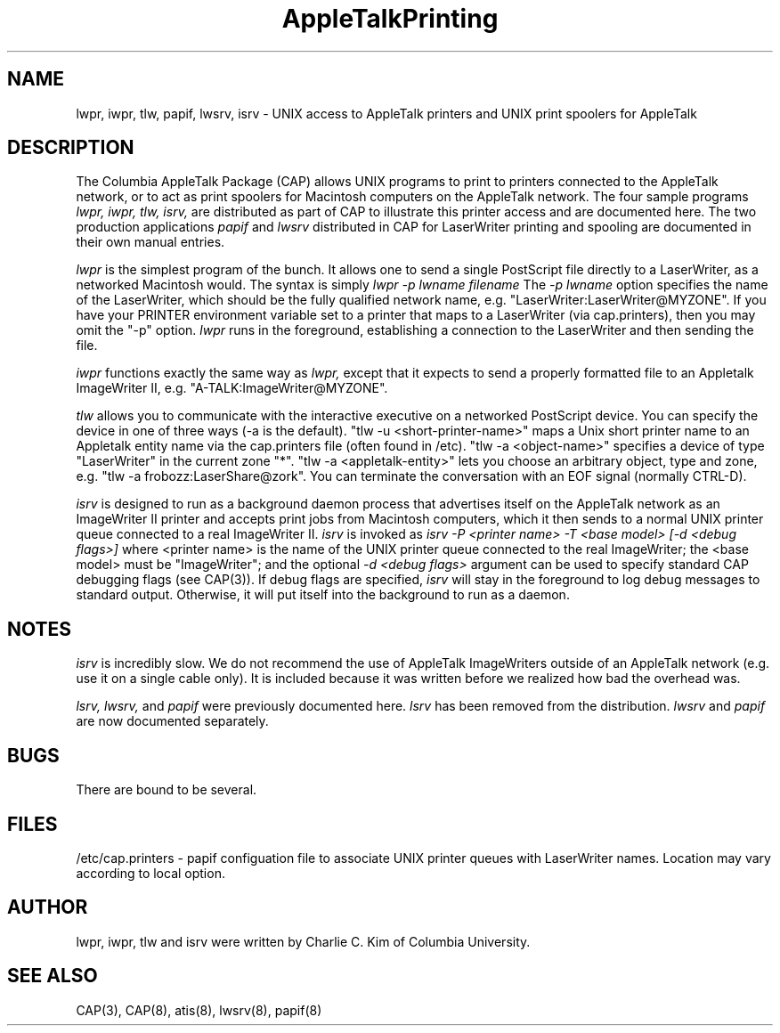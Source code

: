 .TH AppleTalkPrinting 1 "20 June 1990" "Columbia University"
.SH NAME
lwpr, iwpr, tlw, papif, lwsrv, isrv 
\- UNIX access to AppleTalk printers and UNIX print spoolers for AppleTalk
.SH DESCRIPTION
The Columbia AppleTalk Package (CAP) allows UNIX programs to print to 
printers connected to the AppleTalk network, or to act as print spoolers
for Macintosh computers on the AppleTalk network.
The four sample programs
.I lwpr,
.I iwpr,
.I tlw,
.I isrv,
are distributed as part of CAP to illustrate this printer access and
are documented here.
The two production applications
.I papif
and 
.I lwsrv
distributed in CAP for LaserWriter printing and spooling are documented
in their own manual entries.
.PP
.I lwpr
is the simplest program of the bunch.
It allows one to send a single PostScript file directly to a
LaserWriter, as a networked Macintosh would.
The syntax is simply 
.I 
lwpr \-p lwname filename
The 
.I \-p lwname
option specifies the name of the LaserWriter, which should be the fully 
qualified network name, e.g. "LaserWriter:LaserWriter@MYZONE".  
If you have your PRINTER environment
variable set to a printer that maps to a LaserWriter (via
cap.printers), then you may omit the "-p" option.
.I lwpr
runs in the foreground, establishing a connection to the LaserWriter and
then sending the file.
.PP
.I iwpr
functions exactly the same way as 
.I lwpr,
except that it expects to send a properly formatted file
to an Appletalk ImageWriter II, e.g. "A-TALK:ImageWriter@MYZONE".
.PP
.I tlw
allows you to communicate with the interactive executive on a networked
PostScript device.
You can specify the device in one of three ways (-a is the default).
"tlw -u <short-printer-name>" maps a Unix short printer name to an Appletalk
entity name via the cap.printers file (often found in /etc).
"tlw -a <object-name>" specifies a device of type "LaserWriter" in the current
zone "*".
"tlw -a <appletalk-entity>" lets you choose an arbitrary object, type and zone,
e.g. "tlw -a frobozz:LaserShare@zork".
You can terminate the conversation with an EOF signal (normally CTRL-D).
.PP
.I isrv
is designed to run as a background daemon process that advertises itself
on the AppleTalk network as an ImageWriter II printer and accepts print
jobs from Macintosh computers, which it then sends to a normal UNIX 
printer queue connected to a real ImageWriter II.
.I isrv
is invoked as 
.I
isrv -P <printer name> -T <base model> [-d <debug flags>]
where <printer name> is the name of the UNIX printer queue connected 
to the real ImageWriter;
the <base model> must be "ImageWriter"; 
and the optional 
.I -d <debug flags>
argument can be used to specify standard CAP debugging flags (see 
CAP(3)).
If debug flags are specified, 
.I isrv
will stay in the foreground to log debug messages to standard output.
Otherwise, it will put itself into the background to run as a daemon.
.SH NOTES
.I isrv
is incredibly slow.  We do not recommend the use of AppleTalk
ImageWriters outside of an AppleTalk network (e.g. use it on a single
cable only).  It is included because it was written before we realized
how bad the overhead was.
.PP
.I lsrv, lwsrv,
and 
.I papif
were previously documented here.
.I lsrv
has been removed from the distribution.
.I lwsrv
and
.I papif
are now documented separately.
.SH BUGS
There are bound to be several.
.SH FILES
/etc/cap.printers \- papif configuation file to associate UNIX printer 
queues with LaserWriter names.  Location may vary according to local option.
.SH AUTHOR
lwpr, iwpr, tlw and isrv were written by Charlie C. Kim of
Columbia University.
.SH "SEE ALSO"
CAP(3), CAP(8), atis(8), lwsrv(8), papif(8)
